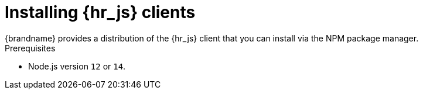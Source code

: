 [id='installing-clients_{context}']
= Installing {hr_js} clients
{brandname} provides a distribution of the {hr_js} client that you can install via the NPM package manager.

.Prerequisites

* Node.js version `12` or `14`.
//Community content
ifdef::community[]
* {brandname} Server 9.4.x or later.
+
Use js-client `0.7` for {brandname} Server `8.2.x` to `9.3.x`.
endif::community[]
//Downstream content
ifdef::downstream[]
* {brandname} Server {ProductVersion}.
endif::downstream[]

.Procedure

//Community content
ifdef::community[]
* Install the `infinispan` client as follows:
+
[source,bash,options="nowrap",subs=attributes+]
----
$ npm i infinispan
----
endif::community[]

//Downstream content
ifdef::downstream[]
. Download and extract the `redhat-datagrid-<version>-nodejs-client.zip` from the {portal}.
. Install the `tgz` package from the extracted directory as in the following example:
+
[source,bash,options="nowrap",subs=attributes+]
----
$ npm install /path/to/redhat-datagrid-<version>-nodejs-client/infinispan-<version>.tgz
----
endif::downstream[]
